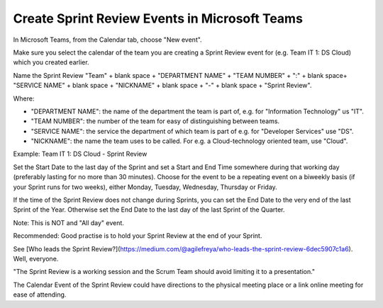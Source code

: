 Create Sprint Review Events in Microsoft Teams
===============================================

In Microsoft Teams, from the Calendar tab, choose "New event".

Make sure you select the calendar of the team you are creating a Sprint Review event for (e.g. Team IT 1: DS Cloud) which you created earlier.

Name the Sprint Review "Team" + blank space + "DEPARTMENT NAME" + "TEAM NUMBER" + ":" + blank space+ "SERVICE NAME" + blank space + "NICKNAME" + blank space + "-" + blank space + "Sprint Review".

Where:

- "DEPARTMENT NAME": the name of the department the team is part of, e.g. for "Information Technology" us "IT".
- "TEAM NUMBER": the number of the team for easy of distinguishing between teams.
- "SERVICE NAME": the service the department of which team is part of e.g. for "Developer Services" use "DS".
- "NICKNAME": the name the team uses to be called. For e.g. a Cloud-technology oriented team, use "Cloud".

Example: Team IT 1: DS Cloud - Sprint Review

Set the Start Date to the last day of the Sprint and set a Start and End Time somewhere during that working day (preferably lasting for no more than 30 minutes). Choose for the event to be a repeating event on a biweekly basis (if your Sprint runs for two weeks), either Monday, Tuesday, Wednesday, Thursday or Friday. 

If the time of the Sprint Review does not change during Sprints, you can set the End Date to the very end of the last Sprint of the Year. Otherwise set the End Date to the last day of the last Sprint of the Quarter.

Note: This is NOT and "All day" event.

Recommended: Good practise is to hold your Sprint Review at the end of your Sprint.

See [Who leads the Sprint Review?](https://medium.com/@agilefreya/who-leads-the-sprint-review-6dec5907c1a6). Well, everyone.

"The Sprint Review is a working session and the Scrum Team should avoid limiting it to a presentation."

The Calendar Event of the Sprint Review could have directions to the physical meeting place or a link online meeting for ease of attending.